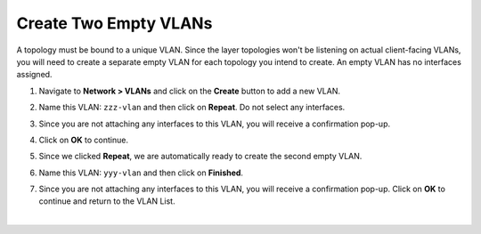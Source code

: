 .. role:: red
.. role:: bred

Create Two Empty VLANs
================================================================================

A topology must be bound to a unique VLAN. Since the layer topologies won't be listening on actual client-facing VLANs, you will need to create a separate empty VLAN for each topology you intend to create. An empty VLAN has no interfaces assigned.

1. Navigate to **Network > VLANs** and click on the **Create** button to add a new VLAN.

2. Name this VLAN:  ``zzz-vlan`` and then click on **Repeat**. Do not select any interfaces.

   .. image:: ../images/create-vlan.png
      :alt: Empty VLAN

3. Since you are not attaching any interfaces to this VLAN, you will receive a confirmation pop-up.

   .. image:: ../images/vlan-confirm-empty.png
      :alt: Empty VLAN Confirmation

4.  Click on **OK** to continue.

5. Since we clicked **Repeat**, we are automatically ready to create the second empty VLAN.

6. Name this VLAN:  ``yyy-vlan`` and then click on **Finished**.

7. Since you are not attaching any interfaces to this VLAN, you will receive a confirmation pop-up. Click on **OK** to continue and return to the VLAN List.

|

.. image:: ../images/vlan-empty.png
   :alt: Empty VLANs
